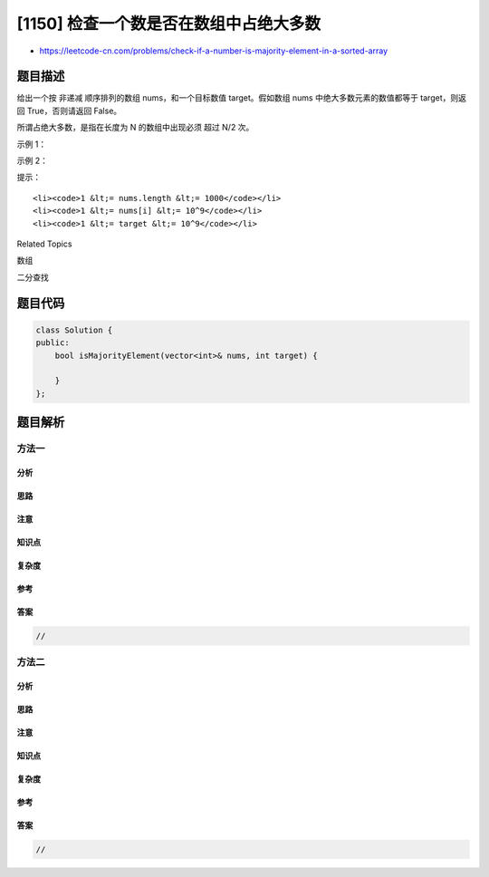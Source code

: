 [1150] 检查一个数是否在数组中占绝大多数
=======================================

-  https://leetcode-cn.com/problems/check-if-a-number-is-majority-element-in-a-sorted-array

题目描述
--------

.. raw:: html

   <p>

给出一个按
非递减 顺序排列的数组 nums，和一个目标数值 target。假如数组 nums
中绝大多数元素的数值都等于 target，则返回 True，否则请返回 False。

.. raw:: html

   </p>

.. raw:: html

   <p>

所谓占绝大多数，是指在长度为 N 的数组中出现必须 超过 N/2 次。

.. raw:: html

   </p>

.. raw:: html

   <p>

 

.. raw:: html

   </p>

.. raw:: html

   <p>

示例 1：

.. raw:: html

   </p>

.. raw:: html

   <pre><strong>输入：</strong>nums = [2,4,5,5,5,5,5,6,6], target = 5
   <strong>输出：</strong>true
   <strong>解释：</strong>
   数字 5 出现了 5 次，而数组的长度为 9。
   所以，5 在数组中占绝大多数，因为 5 次 &gt; 9/2。
   </pre>

.. raw:: html

   <p>

示例 2：

.. raw:: html

   </p>

.. raw:: html

   <pre><strong>输入：</strong>nums = [10,100,101,101], target = 101
   <strong>输出：</strong>false
   <strong>解释：</strong>
   数字 101 出现了 2 次，而数组的长度是 4。
   所以，101 <strong>不是 </strong>数组占绝大多数的元素，因为 2 次 = 4/2。
   </pre>

.. raw:: html

   <p>

 

.. raw:: html

   </p>

.. raw:: html

   <p>

提示：

.. raw:: html

   </p>

.. raw:: html

   <ol>

::

    <li><code>1 &lt;= nums.length &lt;= 1000</code></li>
    <li><code>1 &lt;= nums[i] &lt;= 10^9</code></li>
    <li><code>1 &lt;= target &lt;= 10^9</code></li>

.. raw:: html

   </ol>

.. raw:: html

   <div>

.. raw:: html

   <div>

Related Topics

.. raw:: html

   </div>

.. raw:: html

   <div>

.. raw:: html

   <li>

数组

.. raw:: html

   </li>

.. raw:: html

   <li>

二分查找

.. raw:: html

   </li>

.. raw:: html

   </div>

.. raw:: html

   </div>

题目代码
--------

.. code:: cpp

    class Solution {
    public:
        bool isMajorityElement(vector<int>& nums, int target) {

        }
    };

题目解析
--------

方法一
~~~~~~

分析
^^^^

思路
^^^^

注意
^^^^

知识点
^^^^^^

复杂度
^^^^^^

参考
^^^^

答案
^^^^

.. code:: cpp

    //

方法二
~~~~~~

分析
^^^^

思路
^^^^

注意
^^^^

知识点
^^^^^^

复杂度
^^^^^^

参考
^^^^

答案
^^^^

.. code:: cpp

    //
